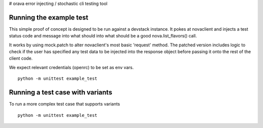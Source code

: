 # orava
error injecting / stochastic cli testing tool

Running the example test
------------------------

This simple proof of concept is designed to be run against a devstack instance.
It pokes at novaclient and injects a test status code and message into what
should into what should be a good nova.list_flavors() call.

It works by using mock.patch to alter novaclient's most basic 'request' method.
The patched version includes logic to check if the user has specified any
test data to be injected into the response object before passing it onto the
rest of the client code.

We expect relevant credentials (openrc) to be set as env vars.
::
    python -m unittest example_test


Running a test case with variants
---------------------------------

To run a more complex test case that supports variants
::
    python -m unittest example_test
